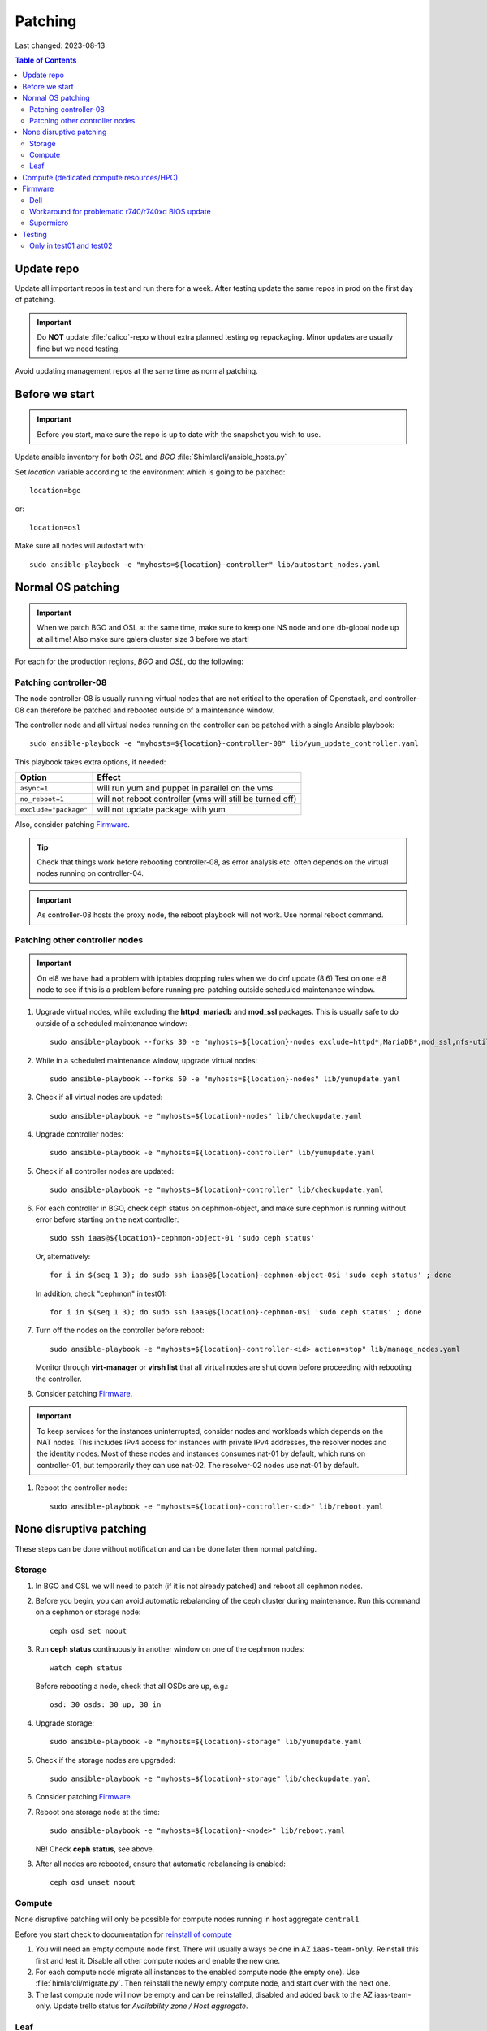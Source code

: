 ========
Patching
========

Last changed: 2023-08-13

.. contents:: Table of Contents
    :depth: 2

Update repo
============

Update all important repos in test and run there for a week. After testing
update the same repos in prod on the first day of patching.

.. IMPORTANT::
   Do **NOT** update :file:`calico`-repo without extra planned testing og
   repackaging. Minor updates are usually fine but we need testing.

Avoid updating management repos at the same time as normal patching.

Before we start
===============

.. IMPORTANT::
   Before you start, make sure the repo is up to date with the
   snapshot you wish to use.

Update ansible inventory for both `OSL` and `BGO`
:file:`$himlarcli/ansible_hosts.py`

Set `location` variable according to the environment which is going to
be patched::

  location=bgo

or::

  location=osl

Make sure all nodes will autostart with::

  sudo ansible-playbook -e "myhosts=${location}-controller" lib/autostart_nodes.yaml


Normal OS patching
==================

.. IMPORTANT::
  When we patch BGO and OSL at the same time, make sure to keep one NS node and
  one db-global node up at all time! Also make sure galera cluster size 3 before
  we start!

For each for the production regions, `BGO` and `OSL`, do the following:


Patching controller-08
-------------------------

The node controller-08 is usually running virtual nodes that are not
critical to the operation of Openstack, and controller-08 can
therefore be patched and rebooted outside of a maintenance window.

The controller node and all virtual nodes running on the controller
can be patched with a single Ansible playbook::

  sudo ansible-playbook -e "myhosts=${location}-controller-08" lib/yum_update_controller.yaml

This playbook takes extra options, if needed:

=====================  ===========================================================
Option                 Effect
=====================  ===========================================================
``async=1``            will run yum and puppet in parallel on the vms
``no_reboot=1``        will not reboot controller (vms will still be turned off)
``exclude="package"``  will not update package with yum
=====================  ===========================================================

Also, consider patching `Firmware`_.

.. TIP::
   Check that things work before rebooting controller-08, as error
   analysis etc. often depends on the virtual nodes running on
   controller-04.

.. IMPORTANT::
  As controller-08 hosts the proxy node, the reboot playbook will not work. Use normal
  reboot command.

Patching other controller nodes
-------------------------------

.. IMPORTANT::
  On el8 we have had a problem with iptables dropping rules when we do dnf update (8.6)
  Test on one el8 node to see if this is a problem before running pre-patching
  outside scheduled maintenance window.

#. Upgrade virtual nodes, while excluding the **httpd**, **mariadb**
   and **mod_ssl** packages. This is usually safe to do outside of a
   scheduled maintenance window::

     sudo ansible-playbook --forks 30 -e "myhosts=${location}-nodes exclude=httpd*,MariaDB*,mod_ssl,nfs-utils" lib/yumupdate.yaml

#. While in a scheduled maintenance window, upgrade virtual nodes::

     sudo ansible-playbook --forks 50 -e "myhosts=${location}-nodes" lib/yumupdate.yaml

#. Check if all virtual nodes are updated::

     sudo ansible-playbook -e "myhosts=${location}-nodes" lib/checkupdate.yaml

#. Upgrade controller nodes::

     sudo ansible-playbook -e "myhosts=${location}-controller" lib/yumupdate.yaml

#. Check if all controller nodes are updated::

     sudo ansible-playbook -e "myhosts=${location}-controller" lib/checkupdate.yaml

#. For each controller in BGO, check ceph status on cephmon-object, and make sure cephmon is running without error before starting on the next controller::

     sudo ssh iaas@${location}-cephmon-object-01 'sudo ceph status'

   Or, alternatively::

     for i in $(seq 1 3); do sudo ssh iaas@${location}-cephmon-object-0$i 'sudo ceph status' ; done

   In addition, check "cephmon" in test01::

     for i in $(seq 1 3); do sudo ssh iaas@${location}-cephmon-0$i 'sudo ceph status' ; done

#. Turn off the nodes on the controller before reboot::

     sudo ansible-playbook -e "myhosts=${location}-controller-<id> action=stop" lib/manage_nodes.yaml

   Monitor through **virt-manager** or **virsh list** that all virtual
   nodes are shut down before proceeding with rebooting the controller.

#. Consider patching `Firmware`_.

.. IMPORTANT::
  To keep services for the instances uninterrupted, consider nodes and workloads which depends
  on the NAT nodes. This includes IPv4 access for instances with private IPv4 addresses, the
  resolver nodes and the identity nodes. Most of these nodes and instances consumes nat-01 by
  default, which runs on controller-01, but temporarily they can use nat-02. The resolver-02 nodes
  use nat-01 by default.

#. Reboot the controller node::

     sudo ansible-playbook -e "myhosts=${location}-controller-<id>" lib/reboot.yaml


None disruptive patching
========================

These steps can be done without notification and can be done later then normal
patching.

Storage
-------

#. In BGO and OSL we will need to patch (if it is not already patched) and reboot
   all cephmon nodes.

#. Before you begin, you can avoid automatic rebalancing of the ceph
   cluster during maintenance. Run this command on a cephmon or
   storage node::

     ceph osd set noout

#. Run **ceph status** continuously in another window on one of the cephmon nodes::

     watch ceph status

   Before rebooting a node, check that all OSDs are up, e.g.::

     osd: 30 osds: 30 up, 30 in

#. Upgrade storage::

     sudo ansible-playbook -e "myhosts=${location}-storage" lib/yumupdate.yaml

#. Check if the storage nodes are upgraded::

     sudo ansible-playbook -e "myhosts=${location}-storage" lib/checkupdate.yaml

#. Consider patching `Firmware`_.

#. Reboot one storage node at the time::

     sudo ansible-playbook -e "myhosts=${location}-<node>" lib/reboot.yaml

   NB! Check **ceph status**, see above.

#. After all nodes are rebooted, ensure that automatic rebalancing is enabled::

     ceph osd unset noout

Compute
-------

None disruptive patching will only be possible for compute nodes
running in host aggregate ``central1``.

Before you start check to documentation for
`reinstall of compute <compute.html#compute-reinstall>`_

#. You will need an empty compute node first. There will usually always be one
   in AZ ``iaas-team-only``. Reinstall this first and test it. Disable all other
   compute nodes and enable the new one.

#. For each compute node migrate all instances to the enabled compute node
   (the empty one). Use :file:`himlarcli/migrate.py`. Then reinstall the newly
   empty compute node, and start over with the next one.

#. The last compute node will now be empty and can be reinstalled, disabled
   and added back to the AZ iaas-team-only. Update trello status for
   `Availability zone / Host aggregate`.

Leaf
----

   Only reboot one node at a time, and never if one node is a single point of
   failure.

   .. WARNING::
      Never patch Cumulus VX (virtual appliance). Only physical hardware. Cumulus VX
      are only used in testing/development.

   Upgrade node::

     apt-get update
     apt-get dist-upgrade

   Reboot node.

Compute (dedicated compute resources/HPC)
=========================================

#. Before we start (3-5 days before) we should notify all users in the aggregate (e.g. ``hpc1``)

   .. code-block:: bash

      himlarcli/mail.py aggregate -s 'Scheduled maintenance 2021-03-13' -t notify/maintenance/hpc.txt --date '2021-03-13 12:00-16:00' hpc1 --debug [--dry-run]

   Aggregate to consider patching on second Tuesday of every month:

  +------------------+--------+----------------------------------------+
  | Aggregate        | Region | Template                               |
  +==================+========+========================================+
  | hpc1             | osl    | notify/maintenance/hpc.txt             |
  +------------------+--------+----------------------------------------+
  | robin1           | osl    | notify/maintenance/dedicated.txt       |
  +------------------+--------+----------------------------------------+
  | shpc_cpu1        | bgo    | notify/maintenance/shpc.txt            |
  +------------------+--------+----------------------------------------+
  | shpc_ram1        | bgo    | notify/maintenance/shpc.txt            |
  +------------------+--------+----------------------------------------+
  | vgpu1            | bgo    | notify/maintenance/dedicated.txt       |
  +------------------+--------+----------------------------------------+
  | vgpu1            | osl    | notify/maintenance/dedicated.txt       |
  +------------------+--------+----------------------------------------+

#. Purge state database (only once per region!)::

    himlarcli/state.py purge instance

#. Check instance status::

    himlarcli/aggregate.py instances <aggregate>

#. Stop instances::

    himlarcli/aggregate.py stop-instance <aggregate> [--region <region>]

#. Upgrade all compute nodes in the aggregate::

    himlarcli/hypervisor.py list -a <aggregate>

    sudo ansible-playbook -e "myhosts=${location}-compute-epyc-53" lib/yumupdate.yaml

#. Check if the nodes are upgraded::

    sudo ansible-playbook -e "myhosts=${location}-compute-epyc-53" lib/checkupdate.yaml

#. If Dell server update firmware. See below for more information.

#. Reboot nodes::

    sudo ansible-playbook -e "myhosts=${location}-compute-epyc-53" lib/reboot.yaml

#. Start the instances::

    himlarcli/aggregate.py start-instance <aggregate> [--region <region>]


Firmware
========

For physical nodes it might be worth considering firmware patching.

Dell
----

#. Install **DSU** on the node::

     sudo ansible-playbook -e "myhosts=${location}-<node>" lib/install_dsu.yaml

#. Upgrade firmware::

     sudo ansible-playbook -e "myhosts=${location}-<node>" lib/upgrade_dell_firmware.yaml

#. Reboot::

     sudo ansible-playbook -e "myhosts=${location}-<node>" lib/reboot.yaml

Workaround for problematic r740/r740xd BIOS update
--------------------------------------------------

BIOS update for PowerEdge r740/r740xd might fail with a message "BIOS File is Corrupt", and
you have to press F1 to boot and then reflash the BIOS. A robust workaround is to flash the
BIOS via det iDRAC. First, flash firmware (only) normally: ::

     dsu -n -q --component-type=FRMW'

Download the latest BIOS file for the Windows platform from the Dell website to a login node
and upload it to the iDRAC, scheduling a BIOS upgrade at next boot::

     /opt/dell/srvadmin/bin/idracadm7 -r [bmc_address] -u [username] -p [password] update -f /tmp/BIOS_NVGR9_WN64_2.10.0.EXE

Then reboot.

Supermicro
----------

Supermicro does not recommend flashing firmware unless it is necessary. Also, there is no
automated way to do it. If needed, though, download the necessary firmware from the
vendor's website and upload the BIOS or firmware files via the bmc's update feature. When
finished the server must do a full reset, so it is absolutely best to flash the firmware
when the server is down (for example being in the grub boot menu).

.. WARNING::
   If flashing the BIOS the settings will be lost! Be sure to adjust settings after flashing,
   otherwise the server won't boot.

Testing
=======

After patching, we should test the following:

* install new instance
* ssh to new instance
* create volume and attach to instance
* detach volume
* destroy volume
* destroy instance

Only in test01 and test02
-------------------------

Reinstall a compute node and repeat the tests above.

